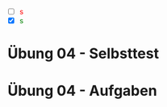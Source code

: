 #+OPTIONS: toc:nil
#+OPTIONS: num:nil
#+MACRO: color @@html:<font color="$1">$2</font>@@
#+MACRO: green @@html:<font color="green">$1</font>@@
#+MACRO: red @@html:<font color="red">$1</font>@@

   - [ ] {{{red(s)}}}
   - [X] {{{green(s)}}}

* Übung 04 - Selbsttest
* Übung 04 - Aufgaben
